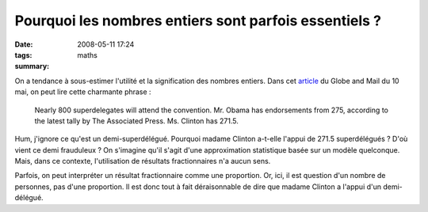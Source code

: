 Pourquoi les nombres entiers sont parfois essentiels ?
######################################################
:date: 2008-05-11 17:24
:tags: maths
:summary: 

On a tendance à sous-estimer l'utilité et la signification des nombres
entiers. Dans cet `article`_ du Globe and Mail du 10 mai, on peut lire
cette charmante phrase :

    Nearly 800 superdelegates will attend the convention. Mr. Obama has
    endorsements from 275, according to the latest tally by The Associated
    Press. Ms. Clinton has 271.5.

Hum, j'ignore ce qu'est un demi-superdélégué. Pourquoi madame Clinton
a-t-elle l'appui de 271.5 superdélégués ? D'où vient ce demi frauduleux
? On s'imagine qu'il s'agit d'une approximation statistique basée sur un
modèle quelconque. Mais, dans ce contexte, l'utilisation de résultats
fractionnaires n'a aucun sens.

Parfois, on peut interpréter un résultat fractionnaire comme une
proportion. Or, ici, il est question d'un nombre de personnes, pas d'une
proportion. Il est donc tout à fait déraisonnable de dire que madame
Clinton a l'appui d'un demi-délégué.

.. _article: http://www.theglobeandmail.com/servlet/story/RTGAM.20080510.wobama0510/BNStory/International/?page=rss&id=RTGAM.20080510.wobama0510
